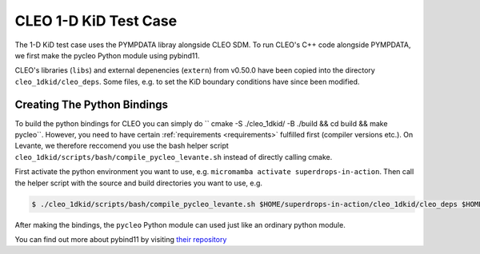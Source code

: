 CLEO 1-D KiD Test Case
======================

The 1-D KiD test case uses the PYMPDATA libray alongside CLEO SDM. To run CLEO's C++ code alongside
PYMPDATA, we first make the pycleo Python module using pybind11.

CLEO's libraries (``libs``) and external depenencies (``extern``) from v0.50.0 have been copied
into the directory ``cleo_1dkid/cleo_deps``. Some files, e.g. to set the KiD boundary conditions
have since been modified.

Creating The Python Bindings
----------------------------

To build the python bindings for CLEO you can simply do
`` cmake -S ./cleo_1dkid/ -B ./build && cd build && make pycleo``. However,
you need to have certain :ref:`requirements <requirements>` fulfilled first
(compiler versions etc.). On Levante, we therefore reccomend you use the bash helper script
``cleo_1dkid/scripts/bash/compile_pycleo_levante.sh`` instead of directly calling cmake.

First activate the python environment you want to use, e.g.
``micromamba activate superdrops-in-action``.
Then call the helper script with the source and build directories you want to use, e.g.

.. code-block:: console

  $ ./cleo_1dkid/scripts/bash/compile_pycleo_levante.sh $HOME/superdrops-in-action/cleo_1dkid/cleo_deps $HOME/superdrops-in-action/build

After making the bindings, the ``pycleo`` Python module can used just like an ordinary python module.

You can find out more about pybind11 by visiting
`their repository <https://github.com/pybind/pybind11/>`_
